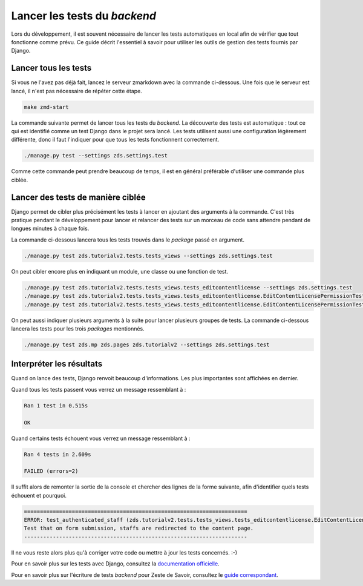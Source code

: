 =============================
Lancer les tests du *backend*
=============================

Lors du développement, il est souvent nécessaire de lancer les tests automatiques en local afin de vérifier que tout fonctionne comme prévu. Ce guide décrit l'essentiel à savoir pour utiliser les outils de gestion des tests fournis par Django.

Lancer tous les tests
=====================

Si vous ne l'avez pas déjà fait, lancez le serveur zmarkdown avec la commande ci-dessous. Une fois que le serveur est lancé, il n'est pas nécessaire de répéter cette étape.

.. sourcecode:: bash

   make zmd-start

La commande suivante permet de lancer tous les tests du *backend*. La découverte des tests est automatique : tout ce qui est identifié comme un test Django dans le projet sera lancé. Les tests utilisent aussi une configuration légèrement différente, donc il faut l'indiquer pour que tous les tests fonctionnent correctement.

.. sourcecode:: bash

   ./manage.py test --settings zds.settings.test

Comme cette commande peut prendre beaucoup de temps, il est en général préférable d'utiliser une commande plus ciblée.

Lancer des tests de manière ciblée
==================================

Django permet de cibler plus précisément les tests à lancer en ajoutant des arguments à la commande. C'est très pratique pendant le développement pour lancer et relancer des tests sur un morceau de code sans attendre pendant de longues minutes à chaque fois.

La commande ci-dessous lancera tous les tests trouvés dans le *package* passé en argument.

.. sourcecode:: bash

   ./manage.py test zds.tutorialv2.tests.tests_views --settings zds.settings.test

On peut cibler encore plus en indiquant un module, une classe ou une fonction de test.

.. sourcecode:: bash

   ./manage.py test zds.tutorialv2.tests.tests_views.tests_editcontentlicense --settings zds.settings.test
   ./manage.py test zds.tutorialv2.tests.tests_views.tests_editcontentlicense.EditContentLicensePermissionTests --settings zds.settings.test
   ./manage.py test zds.tutorialv2.tests.tests_views.tests_editcontentlicense.EditContentLicensePermissionTests.test_not_authenticated --settings zds.settings.test

On peut aussi indiquer plusieurs arguments à la suite pour lancer plusieurs groupes de tests. La commande ci-dessous lancera les tests pour les trois *packages* mentionnés.

.. sourcecode:: bash

   ./manage.py test zds.mp zds.pages zds.tutorialv2 --settings zds.settings.test

Interpréter les résultats
=========================

Quand on lance des tests, Django renvoit beaucoup d'informations. Les plus importantes sont affichées en dernier.

Quand tous les tests passent vous verrez un message ressemblant à :

.. sourcecode:: console

   Ran 1 test in 0.515s

   OK

Quand certains tests échouent vous verrez un message ressemblant à :

.. sourcecode:: console

   Ran 4 tests in 2.609s

   FAILED (errors=2)

Il suffit alors de remonter la sortie de la console et chercher des lignes de la forme suivante, afin d'identifier quels tests échouent et pourquoi.

.. sourcecode:: console

   ======================================================================
   ERROR: test_authenticated_staff (zds.tutorialv2.tests.tests_views.tests_editcontentlicense.EditContentLicensePermissionTests)
   Test that on form submission, staffs are redirected to the content page.
   ----------------------------------------------------------------------

Il ne vous reste alors plus qu'à corriger votre code ou mettre à jour les tests concernés. :-)

Pour en savoir plus sur les tests avec Django, consultez la `documentation officielle <https://docs.djangoproject.com/en/dev/topics/testing/overview/>`_.

Pour en savoir plus sur l'écriture de tests *backend* pour Zeste de Savoir, consultez le `guide correspondant <./write-backend-tests.html>`_.
